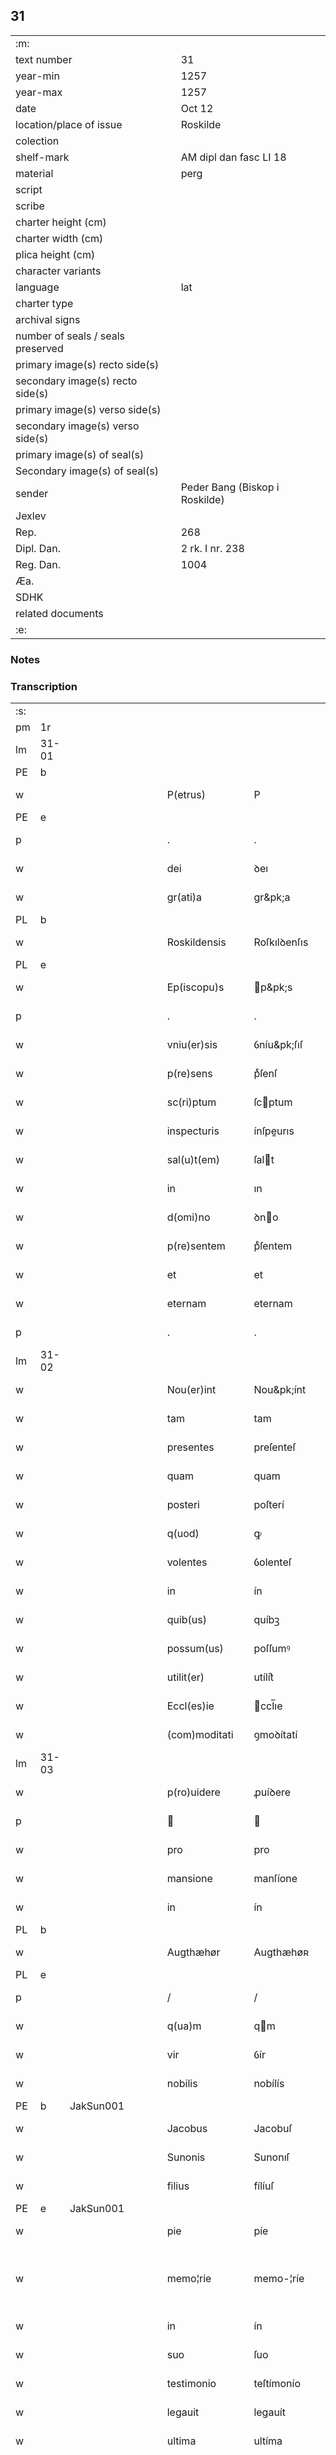 ** 31

| :m:                               |                                |
| text number                       | 31                             |
| year-min                          | 1257                           |
| year-max                          | 1257                           |
| date                              | Oct 12                         |
| location/place of issue           | Roskilde                       |
| colection                         |                                |
| shelf-mark                        | AM dipl dan fasc LI 18         |
| material                          | perg                           |
| script                            |                                |
| scribe                            |                                |
| charter height (cm)               |                                |
| charter width (cm)                |                                |
| plica height (cm)                 |                                |
| character variants                |                                |
| language                          | lat                            |
| charter type                      |                                |
| archival signs                    |                                |
| number of seals / seals preserved |                                |
| primary image(s) recto side(s)    |                                |
| secondary image(s) recto side(s)  |                                |
| primary image(s) verso side(s)    |                                |
| secondary image(s) verso side(s)  |                                |
| primary image(s) of seal(s)       |                                |
| Secondary image(s) of seal(s)     |                                |
| sender                            | Peder Bang (Biskop i Roskilde) |
| Jexlev                            |                                |
| Rep.                              | 268                            |
| Dipl. Dan.                        | 2 rk. I nr. 238                |
| Reg. Dan.                         | 1004                           |
| Æa.                               |                                |
| SDHK                              |                                |
| related documents                 |                                |
| :e:                               |                                |

*** Notes


*** Transcription
| :s: |       |   |   |   |   |                  |               |   |   |   |   |     |   |   |   |             |
| pm  | 1r    |   |   |   |   |                  |               |   |   |   |   |     |   |   |   |             |
| lm  | 31-01 |   |   |   |   |                  |               |   |   |   |   |     |   |   |   |             |
| PE  | b     |   |   |   |   |                  |               |   |   |   |   |     |   |   |   |             |
| w   |       |   |   |   |   | P(etrus)         | P             |   |   |   |   | lat |   |   |   |       31-01 |
| PE  | e     |   |   |   |   |                  |               |   |   |   |   |     |   |   |   |             |
| p   |       |   |   |   |   | .                | .             |   |   |   |   | lat |   |   |   |       31-01 |
| w   |       |   |   |   |   | dei              | ꝺeı           |   |   |   |   | lat |   |   |   |       31-01 |
| w   |       |   |   |   |   | gr(ati)a         | gr&pk;a       |   |   |   |   | lat |   |   |   |       31-01 |
| PL  | b     |   |   |   |   |                  |               |   |   |   |   |     |   |   |   |             |
| w   |       |   |   |   |   | Roskildensis     | Roſkılꝺenſıs  |   |   |   |   | lat |   |   |   |       31-01 |
| PL  | e     |   |   |   |   |                  |               |   |   |   |   |     |   |   |   |             |
| w   |       |   |   |   |   | Ep(iscopu)s      | p&pk;s       |   |   |   |   | lat |   |   |   |       31-01 |
| p   |       |   |   |   |   | .                | .             |   |   |   |   | lat |   |   |   |       31-01 |
| w   |       |   |   |   |   | vniu(er)sis      | ỽníu&pk;ſıſ   |   |   |   |   | lat |   |   |   |       31-01 |
| w   |       |   |   |   |   | p(re)sens        | pͤſenſ         |   |   |   |   | lat |   |   |   |       31-01 |
| w   |       |   |   |   |   | sc(ri)ptum       | ſcptum       |   |   |   |   | lat |   |   |   |       31-01 |
| w   |       |   |   |   |   | inspecturis      | ínſpeurıs    |   |   |   |   | lat |   |   |   |       31-01 |
| w   |       |   |   |   |   | sal(u)t(em)      | ſalt         |   |   |   |   | lat |   |   |   |       31-01 |
| w   |       |   |   |   |   | in               | ın            |   |   |   |   | lat |   |   |   |       31-01 |
| w   |       |   |   |   |   | d(omi)no         | ꝺno          |   |   |   |   | lat |   |   |   |       31-01 |
| w   |       |   |   |   |   | p(re)sentem      | pͤſentem       |   |   |   |   | lat |   |   |   |       31-01 |
| w   |       |   |   |   |   | et               | et            |   |   |   |   | lat |   |   |   |       31-01 |
| w   |       |   |   |   |   | eternam          | eternam       |   |   |   |   | lat |   |   |   |       31-01 |
| p   |       |   |   |   |   | .                | .             |   |   |   |   | lat |   |   |   |       31-01 |
| lm  | 31-02 |   |   |   |   |                  |               |   |   |   |   |     |   |   |   |             |
| w   |       |   |   |   |   | Nou(er)int       | Nou&pk;ínt    |   |   |   |   | lat |   |   |   |       31-02 |
| w   |       |   |   |   |   | tam              | tam           |   |   |   |   | lat |   |   |   |       31-02 |
| w   |       |   |   |   |   | presentes        | preſenteſ     |   |   |   |   | lat |   |   |   |       31-02 |
| w   |       |   |   |   |   | quam             | quam          |   |   |   |   | lat |   |   |   |       31-02 |
| w   |       |   |   |   |   | posteri          | poſterí       |   |   |   |   | lat |   |   |   |       31-02 |
| w   |       |   |   |   |   | q(uod)           | ꝙ             |   |   |   |   | lat |   |   |   |       31-02 |
| w   |       |   |   |   |   | volentes         | ỽolenteſ      |   |   |   |   | lat |   |   |   |       31-02 |
| w   |       |   |   |   |   | in               | ín            |   |   |   |   | lat |   |   |   |       31-02 |
| w   |       |   |   |   |   | quib(us)         | quíbꝫ         |   |   |   |   | lat |   |   |   |       31-02 |
| w   |       |   |   |   |   | possum(us)       | poſſumꝰ       |   |   |   |   | lat |   |   |   |       31-02 |
| w   |       |   |   |   |   | utilit(er)       | utílít͛        |   |   |   |   | lat |   |   |   |       31-02 |
| w   |       |   |   |   |   | Eccl(es)ie       | ccl̅ıe        |   |   |   |   | lat |   |   |   |       31-02 |
| w   |       |   |   |   |   | (com)moditati    | ꝯmoꝺítatí     |   |   |   |   | lat |   |   |   |       31-02 |
| lm  | 31-03 |   |   |   |   |                  |               |   |   |   |   |     |   |   |   |             |
| w   |       |   |   |   |   | p(ro)uidere      | ꝓuíꝺere       |   |   |   |   | lat |   |   |   |       31-03 |
| p   |       |   |   |   |   |                 |              |   |   |   |   | lat |   |   |   |       31-03 |
| w   |       |   |   |   |   | pro              | pro           |   |   |   |   | lat |   |   |   |       31-03 |
| w   |       |   |   |   |   | mansione         | manſíone      |   |   |   |   | lat |   |   |   |       31-03 |
| w   |       |   |   |   |   | in               | ín            |   |   |   |   | lat |   |   |   |       31-03 |
| PL  | b     |   |   |   |   |                  |               |   |   |   |   |     |   |   |   |             |
| w   |       |   |   |   |   | Augthæhør        | Augthæhøʀ     |   |   |   |   | dan |   |   |   |       31-03 |
| PL  | e     |   |   |   |   |                  |               |   |   |   |   |     |   |   |   |             |
| p   |       |   |   |   |   | /                | /             |   |   |   |   | lat |   |   |   |       31-03 |
| w   |       |   |   |   |   | q(ua)m           | qm           |   |   |   |   | lat |   |   |   |       31-03 |
| w   |       |   |   |   |   | vir              | ỽír           |   |   |   |   | lat |   |   |   |       31-03 |
| w   |       |   |   |   |   | nobilis          | nobílís       |   |   |   |   | lat |   |   |   |       31-03 |
| PE  | b     | JakSun001  |   |   |   |                  |               |   |   |   |   |     |   |   |   |             |
| w   |       |   |   |   |   | Jacobus          | Jacobuſ       |   |   |   |   | lat |   |   |   |       31-03 |
| w   |       |   |   |   |   | Sunonis          | Sunonıſ       |   |   |   |   | lat |   |   |   |       31-03 |
| w   |       |   |   |   |   | filius           | fílíuſ        |   |   |   |   | lat |   |   |   |       31-03 |
| PE  | e     | JakSun001  |   |   |   |                  |               |   |   |   |   |     |   |   |   |             |
| w   |       |   |   |   |   | pie              | píe           |   |   |   |   | lat |   |   |   |       31-03 |
| w   |       |   |   |   |   | memo¦rie         | memo-¦ríe     |   |   |   |   | lat |   |   |   | 31-03—31-04 |
| w   |       |   |   |   |   | in               | ín            |   |   |   |   | lat |   |   |   |       31-04 |
| w   |       |   |   |   |   | suo              | ſuo           |   |   |   |   | lat |   |   |   |       31-04 |
| w   |       |   |   |   |   | testimonio       | teſtímonío    |   |   |   |   | lat |   |   |   |       31-04 |
| w   |       |   |   |   |   | legauit          | legauít       |   |   |   |   | lat |   |   |   |       31-04 |
| w   |       |   |   |   |   | ultima           | ultíma        |   |   |   |   | lat |   |   |   |       31-04 |
| w   |       |   |   |   |   | uoluntate        | uoluntate     |   |   |   |   | lat |   |   |   |       31-04 |
| w   |       |   |   |   |   | ad               | aꝺ            |   |   |   |   | lat |   |   |   |       31-04 |
| w   |       |   |   |   |   | uinum            | uínum         |   |   |   |   | lat |   |   |   |       31-04 |
| w   |       |   |   |   |   | distribuendum    | ꝺíſtríbuendum |   |   |   |   | lat |   |   |   |       31-04 |
| w   |       |   |   |   |   | singulis         | ſíngulıs      |   |   |   |   | lat |   |   |   |       31-04 |
| w   |       |   |   |   |   | Eccle¦siis       | ccle-¦ſíís   |   |   |   |   | lat |   |   |   | 31-04—31-05 |
| w   |       |   |   |   |   | Ciuitatis        | Cíuítatıſ     |   |   |   |   | lat |   |   |   |       31-05 |
| PL  | b     |   |   |   |   |                  |               |   |   |   |   |     |   |   |   |             |
| w   |       |   |   |   |   | Rosk(ildis)      | Roſk.        |   |   |   |   | lat |   |   |   |       31-05 |
| PL  | e     |   |   |   |   |                  |               |   |   |   |   |     |   |   |   |             |
| w   |       |   |   |   |   | (et)             |              |   |   |   |   | lat |   |   |   |       31-05 |
| w   |       |   |   |   |   | dyoc(esis)       | ꝺẏoc&pk;.     |   |   |   |   | lat |   |   |   |       31-05 |
| w   |       |   |   |   |   | singulis         | ſíngulıs      |   |   |   |   | lat |   |   |   |       31-05 |
| w   |       |   |   |   |   | annis            | annís         |   |   |   |   | lat |   |   |   |       31-05 |
| w   |       |   |   |   |   | scotauim(us)     | ſcotauímꝰ     |   |   |   |   | lat |   |   |   |       31-05 |
| w   |       |   |   |   |   | mansionem        | manſíonem     |   |   |   |   | lat |   |   |   |       31-05 |
| w   |       |   |   |   |   | mense            | menſe         |   |   |   |   | lat |   |   |   |       31-05 |
| w   |       |   |   |   |   | Ep(iscop)ali     | p&pk;alí     |   |   |   |   | lat |   |   |   |       31-05 |
| w   |       |   |   |   |   | Attinente(m)     | ttínente    |   |   |   |   | lat |   |   |   |       31-05 |
| lm  | 31-06 |   |   |   |   |                  |               |   |   |   |   |     |   |   |   |             |
| w   |       |   |   |   |   | ciuitati         | cíuítatí      |   |   |   |   | lat |   |   |   |       31-06 |
| w   |       |   |   |   |   | uicinam          | uícínam       |   |   |   |   | lat |   |   |   |       31-06 |
| w   |       |   |   |   |   | cum              | cum           |   |   |   |   | lat |   |   |   |       31-06 |
| w   |       |   |   |   |   | suis             | ſuıſ          |   |   |   |   | lat |   |   |   |       31-06 |
| w   |       |   |   |   |   | p(er)tinentiis   | ꝑtínentíís    |   |   |   |   | lat |   |   |   |       31-06 |
| w   |       |   |   |   |   | in               | ín            |   |   |   |   | lat |   |   |   |       31-06 |
| PL  | b     |   |   |   |   |                  |               |   |   |   |   |     |   |   |   |             |
| w   |       |   |   |   |   | Sothæthorp       | Sothæthoꝛp    |   |   |   |   | dan |   |   |   |       31-06 |
| PL  | e     |   |   |   |   |                  |               |   |   |   |   |     |   |   |   |             |
| p   |       |   |   |   |   | /                | /             |   |   |   |   | lat |   |   |   |       31-06 |
| w   |       |   |   |   |   | ad               | aꝺ            |   |   |   |   | lat |   |   |   |       31-06 |
| w   |       |   |   |   |   | usus             | uſuſ          |   |   |   |   | lat |   |   |   |       31-06 |
| w   |       |   |   |   |   | memoratos        | memoꝛatos     |   |   |   |   | lat |   |   |   |       31-06 |
| w   |       |   |   |   |   | iure             | íure          |   |   |   |   | lat |   |   |   |       31-06 |
| w   |       |   |   |   |   | perpetuo         | perpetuo      |   |   |   |   | lat |   |   |   |       31-06 |
| lm  | 31-07 |   |   |   |   |                  |               |   |   |   |   |     |   |   |   |             |
| w   |       |   |   |   |   | possidendam      | poſſıꝺenꝺam   |   |   |   |   | lat |   |   |   |       31-07 |
| p   |       |   |   |   |   | /                | /             |   |   |   |   | lat |   |   |   |       31-07 |
| w   |       |   |   |   |   | unanimi          | unanímí       |   |   |   |   | lat |   |   |   |       31-07 |
| w   |       |   |   |   |   | Cap(itu)li       | Capl̅í         |   |   |   |   | lat |   |   |   |       31-07 |
| w   |       |   |   |   |   | n(ost)ri         | nr&pk;ı       |   |   |   |   | lat |   |   |   |       31-07 |
| w   |       |   |   |   |   | consensu         | conſenſu      |   |   |   |   | lat |   |   |   |       31-07 |
| w   |       |   |   |   |   | req(ui)sito      | reqſíto      |   |   |   |   | lat |   |   |   |       31-07 |
| w   |       |   |   |   |   | (et)             |              |   |   |   |   | lat |   |   |   |       31-07 |
| w   |       |   |   |   |   | optento          | optento       |   |   |   |   | lat |   |   |   |       31-07 |
| p   |       |   |   |   |   | .                | .             |   |   |   |   | lat |   |   |   |       31-07 |
| w   |       |   |   |   |   | Cet(er)um        | Cet͛um         |   |   |   |   | lat |   |   |   |       31-07 |
| w   |       |   |   |   |   | ut               | ut            |   |   |   |   | lat |   |   |   |       31-07 |
| w   |       |   |   |   |   | uoluntas         | uoluntas      |   |   |   |   | lat |   |   |   |       31-07 |
| w   |       |   |   |   |   | dicti            | díí          |   |   |   |   | lat |   |   |   |       31-07 |
| lm  | 31-08 |   |   |   |   |                  |               |   |   |   |   |     |   |   |   |             |
| w   |       |   |   |   |   | testatoris       | teſtatoꝛíſ    |   |   |   |   | lat |   |   |   |       31-08 |
| w   |       |   |   |   |   | firmi(us)        | fírmíꝰ        |   |   |   |   | lat |   |   |   |       31-08 |
| w   |       |   |   |   |   | effectum         | effeum       |   |   |   |   | lat |   |   |   |       31-08 |
| w   |       |   |   |   |   | habeat           | habeat        |   |   |   |   | lat |   |   |   |       31-08 |
| w   |       |   |   |   |   | (et)             |              |   |   |   |   | lat |   |   |   |       31-08 |
| w   |       |   |   |   |   | fideli(us)       | fıꝺelıꝰ       |   |   |   |   | lat |   |   |   |       31-08 |
| w   |       |   |   |   |   | (con)seruet(ur)  | ꝯſeruet᷑       |   |   |   |   | lat |   |   |   |       31-08 |
| p   |       |   |   |   |   | /                | /             |   |   |   |   | lat |   |   |   |       31-08 |
| w   |       |   |   |   |   | eandem           | eanꝺem        |   |   |   |   | lat |   |   |   |       31-08 |
| w   |       |   |   |   |   | dilecto          | díleo        |   |   |   |   | lat |   |   |   |       31-08 |
| w   |       |   |   |   |   | nobis            | nobıſ         |   |   |   |   | lat |   |   |   |       31-08 |
| w   |       |   |   |   |   | canonico         | canoníco      |   |   |   |   | lat |   |   |   |       31-08 |
| w   |       |   |   |   |   | n(ost)ro         | nr&pk;o       |   |   |   |   | lat |   |   |   |       31-08 |
| w   |       |   |   |   |   | d(omi)no         | ꝺno          |   |   |   |   | lat |   |   |   |       31-08 |
| lm  | 31-09 |   |   |   |   |                  |               |   |   |   |   |     |   |   |   |             |
| PE  | b     | PedØde001  |   |   |   |                  |               |   |   |   |   |     |   |   |   |             |
| w   |       |   |   |   |   | Petro            | Petro         |   |   |   |   | lat |   |   |   |       31-09 |
| w   |       |   |   |   |   | Øthn(e)sun       | Øthnſun      |   |   |   |   | dan |   |   |   |       31-09 |
| PE  | e     | PedØde001  |   |   |   |                  |               |   |   |   |   |     |   |   |   |             |
| w   |       |   |   |   |   | ipsi(us)         | ípſıꝰ         |   |   |   |   | lat |   |   |   |       31-09 |
| w   |       |   |   |   |   | q(uo)nda(m)      | qͦnꝺa         |   |   |   |   | lat |   |   |   |       31-09 |
| w   |       |   |   |   |   | Cap(e)ll(an)o    | Capllo       |   |   |   |   | lat |   |   |   |       31-09 |
| w   |       |   |   |   |   | (etiam)          | ̅             |   |   |   |   | lat |   |   |   |       31-09 |
| w   |       |   |   |   |   | (con)s(e)ntiente | ꝯſntíente    |   |   |   |   | lat |   |   |   |       31-09 |
| w   |       |   |   |   |   | cap(itu)lo       | caplo        |   |   |   |   | lat |   |   |   |       31-09 |
| w   |       |   |   |   |   | ad               | aꝺ            |   |   |   |   | lat |   |   |   |       31-09 |
| w   |       |   |   |   |   | dies             | ꝺıeſ          |   |   |   |   | lat |   |   |   |       31-09 |
| w   |       |   |   |   |   | suos             | ſuoſ          |   |   |   |   | lat |   |   |   |       31-09 |
| w   |       |   |   |   |   | libere           | lıbere        |   |   |   |   | lat |   |   |   |       31-09 |
| w   |       |   |   |   |   | dimisimus        | ꝺímíſímuſ     |   |   |   |   | lat |   |   |   |       31-09 |
| w   |       |   |   |   |   | ad               | aꝺ            |   |   |   |   | lat |   |   |   |       31-09 |
| lm  | 31-10 |   |   |   |   |                  |               |   |   |   |   |     |   |   |   |             |
| w   |       |   |   |   |   | p(re)fatos       | pͤfatoſ        |   |   |   |   | lat |   |   |   |       31-10 |
| w   |       |   |   |   |   | us(us)           | uſꝰ           |   |   |   |   | lat |   |   |   |       31-10 |
| w   |       |   |   |   |   | ordinanda(m)     | oꝛꝺınanꝺa̅     |   |   |   |   | lat |   |   |   |       31-10 |
| p   |       |   |   |   |   | .                | .             |   |   |   |   | lat |   |   |   |       31-10 |
| w   |       |   |   |   |   | Et               | t            |   |   |   |   | lat |   |   |   |       31-10 |
| w   |       |   |   |   |   | eidem            | eıꝺem         |   |   |   |   | lat |   |   |   |       31-10 |
| w   |       |   |   |   |   | dimisim(us)      | ꝺímíſímꝰ      |   |   |   |   | lat |   |   |   |       31-10 |
| w   |       |   |   |   |   | pro              | pro           |   |   |   |   | lat |   |   |   |       31-10 |
| w   |       |   |   |   |   | duob(us)         | ꝺuobꝫ         |   |   |   |   | lat |   |   |   |       31-10 |
| w   |       |   |   |   |   | bol              | bol           |   |   |   |   | dan |   |   |   |       31-10 |
| w   |       |   |   |   |   | p(re)bende       | pͤbenꝺe        |   |   |   |   | lat |   |   |   |       31-10 |
| w   |       |   |   |   |   | sue              | ſue           |   |   |   |   | lat |   |   |   |       31-10 |
| w   |       |   |   |   |   | attinentibus     | attínentıbus  |   |   |   |   | lat |   |   |   |       31-10 |
| p   |       |   |   |   |   | //               | //            |   |   |   |   | lat |   |   |   |       31-10 |
| w   |       |   |   |   |   | in               | ín            |   |   |   |   | lat |   |   |   |       31-10 |
| lm  | 31-11 |   |   |   |   |                  |               |   |   |   |   |     |   |   |   |             |
| PL  | b     |   |   |   |   |                  |               |   |   |   |   |     |   |   |   |             |
| w   |       |   |   |   |   | Walby            | Walbẏ         |   |   |   |   | dan |   |   |   |       31-11 |
| PL  | e     |   |   |   |   |                  |               |   |   |   |   |     |   |   |   |             |
| p   |       |   |   |   |   | .                | .             |   |   |   |   | lat |   |   |   |       31-11 |
| w   |       |   |   |   |   | iuxta            | íuxta         |   |   |   |   | lat |   |   |   |       31-11 |
| PL  | b     |   |   |   |   |                  |               |   |   |   |   |     |   |   |   |             |
| w   |       |   |   |   |   | Hafnæ            | Hafnæ         |   |   |   |   | dan |   |   |   |       31-11 |
| PL  | e     |   |   |   |   |                  |               |   |   |   |   |     |   |   |   |             |
| w   |       |   |   |   |   | bol              | bol           |   |   |   |   | dan |   |   |   |       31-11 |
| p   |       |   |   |   |   | .                | .             |   |   |   |   | lat |   |   |   |       31-11 |
| w   |       |   |   |   |   | (et)             |              |   |   |   |   | lat |   |   |   |       31-11 |
| w   |       |   |   |   |   | dimid(ium)       | ꝺímí         |   |   |   |   | lat |   |   |   |       31-11 |
| w   |       |   |   |   |   | in               | ín            |   |   |   |   | lat |   |   |   |       31-11 |
| PL  | b     |   |   |   |   |                  |               |   |   |   |   |     |   |   |   |             |
| w   |       |   |   |   |   | Walby            | Walbẏ         |   |   |   |   | dan |   |   |   |       31-11 |
| p   |       |   |   |   |   | .                | .             |   |   |   |   | lat |   |   |   |       31-11 |
| w   |       |   |   |   |   | Østre            | Øſtre         |   |   |   |   | dan |   |   |   |       31-11 |
| PL  | e     |   |   |   |   |                  |               |   |   |   |   |     |   |   |   |             |
| w   |       |   |   |   |   | iuxta            | íuxta         |   |   |   |   | lat |   |   |   |       31-11 |
| w   |       |   |   |   |   | Ciuitatem        | Cíuítatem     |   |   |   |   | lat |   |   |   |       31-11 |
| w   |       |   |   |   |   | (et)             |              |   |   |   |   | lat |   |   |   |       31-11 |
| w   |       |   |   |   |   | dimid(ium)       | ꝺímı         |   |   |   |   | lat |   |   |   |       31-11 |
| w   |       |   |   |   |   | bol              | bol           |   |   |   |   | dan |   |   |   |       31-11 |
| p   |       |   |   |   |   | .                | .             |   |   |   |   | lat |   |   |   |       31-11 |
| w   |       |   |   |   |   | in               | ín            |   |   |   |   | lat |   |   |   |       31-11 |
| lm  | 31-12 |   |   |   |   |                  |               |   |   |   |   |     |   |   |   |             |
| PL  | b     |   |   |   |   |                  |               |   |   |   |   |     |   |   |   |             |
| w   |       |   |   |   |   | Svau(er)eslef    | Svau͛eſlef     |   |   |   |   | dan |   |   |   |       31-12 |
| PL  | e     |   |   |   |   |                  |               |   |   |   |   |     |   |   |   |             |
| w   |       |   |   |   |   | similit(er)      | ſímílít͛       |   |   |   |   | lat |   |   |   |       31-12 |
| w   |       |   |   |   |   | in               | ín            |   |   |   |   | lat |   |   |   |       31-12 |
| w   |       |   |   |   |   | Cap(itu)lo       | Capl̅o         |   |   |   |   | lat |   |   |   |       31-12 |
| p   |       |   |   |   |   | .                | .             |   |   |   |   | lat |   |   |   |       31-12 |
| w   |       |   |   |   |   | Ne               | Ne            |   |   |   |   | lat |   |   |   |       31-12 |
| w   |       |   |   |   |   | (i)g(itur)       | g            |   |   |   |   | lat |   |   |   |       31-12 |
| w   |       |   |   |   |   | sup(er)          | ſuꝑ           |   |   |   |   | lat |   |   |   |       31-12 |
| w   |       |   |   |   |   | hui(us)modi      | huıꝰmoꝺı      |   |   |   |   | lat |   |   |   |       31-12 |
| w   |       |   |   |   |   | (com)mutatione   | ꝯmutatíone    |   |   |   |   | lat |   |   |   |       31-12 |
| w   |       |   |   |   |   | possit           | poſſít        |   |   |   |   | lat |   |   |   |       31-12 |
| w   |       |   |   |   |   | Eccl(es)ie       | ccl̅íe        |   |   |   |   | lat |   |   |   |       31-12 |
| w   |       |   |   |   |   | u(e)l            | ul̅            |   |   |   |   | lat |   |   |   |       31-12 |
| w   |       |   |   |   |   | p(er)sone        | ꝑſone         |   |   |   |   | lat |   |   |   |       31-12 |
| lm  | 31-13 |   |   |   |   |                  |               |   |   |   |   |     |   |   |   |             |
| w   |       |   |   |   |   | suborriri        | ſuboꝛrírí     |   |   |   |   | lat |   |   |   |       31-13 |
| w   |       |   |   |   |   | calumpnia        | calumpnía     |   |   |   |   | lat |   |   |   |       31-13 |
| w   |       |   |   |   |   | p(re)sens        | pͤſens         |   |   |   |   | lat |   |   |   |       31-13 |
| w   |       |   |   |   |   | sc(ri)ptum       | ſcptum       |   |   |   |   | lat |   |   |   |       31-13 |
| w   |       |   |   |   |   | sigillo          | ſígíllo       |   |   |   |   | lat |   |   |   |       31-13 |
| w   |       |   |   |   |   | n(ost)ro         | nr&pk;o       |   |   |   |   | lat |   |   |   |       31-13 |
| w   |       |   |   |   |   | (et)             |              |   |   |   |   | lat |   |   |   |       31-13 |
| w   |       |   |   |   |   | sigillo          | ſıgıllo       |   |   |   |   | lat |   |   |   |       31-13 |
| w   |       |   |   |   |   | Cap(itu)li       | Capl̅ı         |   |   |   |   | lat |   |   |   |       31-13 |
| w   |       |   |   |   |   | roborari         | roborarí      |   |   |   |   | lat |   |   |   |       31-13 |
| w   |       |   |   |   |   | fecim(us)        | fecímꝰ        |   |   |   |   | lat |   |   |   |       31-13 |
| w   |       |   |   |   |   | ad               | aꝺ            |   |   |   |   | lat |   |   |   |       31-13 |
| w   |       |   |   |   |   | caute¦lam        | caute-¦lam    |   |   |   |   | lat |   |   |   | 31-13—31-14 |
| p   |       |   |   |   |   | .                | .             |   |   |   |   | lat |   |   |   |       31-14 |
| w   |       |   |   |   |   | Actum            | Aum          |   |   |   |   | lat |   |   |   |       31-14 |
| w   |       |   |   |   |   | Rosk(ildis)      | Roſk̅          |   |   |   |   | lat |   |   |   |       31-14 |
| p   |       |   |   |   |   | .                | .             |   |   |   |   | lat |   |   |   |       31-14 |
| w   |       |   |   |   |   | Anno             | Anno          |   |   |   |   | lat |   |   |   |       31-14 |
| w   |       |   |   |   |   | D(omi)ni         | Dn&pk;í       |   |   |   |   | lat |   |   |   |       31-14 |
| p   |       |   |   |   |   | .                | .             |   |   |   |   | lat |   |   |   |       31-14 |
| n   |       |   |   |   |   | Mº               | ͦ             |   |   |   |   | lat |   |   |   |       31-14 |
| p   |       |   |   |   |   | .                | .             |   |   |   |   | lat |   |   |   |       31-14 |
| n   |       |   |   |   |   | cᴄͦ               | ᴄͦᴄͦ            |   |   |   |   | lat |   |   |   |       31-14 |
| p   |       |   |   |   |   | .                | .             |   |   |   |   | lat |   |   |   |       31-04 |
| n   |       |   |   |   |   | lvijº            | lỽıͦȷ          |   |   |   |   | lat |   |   |   |       31-14 |
| p   |       |   |   |   |   | .                | .             |   |   |   |   | lat |   |   |   |       31-14 |
| n   |       |   |   |   |   | iiijº            | ıııͦȷ          |   |   |   |   | lat |   |   |   |       31-14 |
| p   |       |   |   |   |   | .                | .             |   |   |   |   | lat |   |   |   |       31-14 |
| w   |       |   |   |   |   | ydus             | ẏꝺus          |   |   |   |   | lat |   |   |   |       31-14 |
| w   |       |   |   |   |   | Octobris         | Oobꝛıs       |   |   |   |   | lat |   |   |   |       31-14 |
| :e: |       |   |   |   |   |                  |               |   |   |   |   |     |   |   |   |             |
